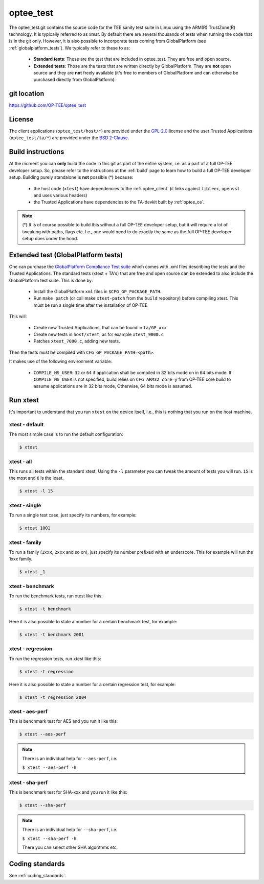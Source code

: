 .. _optee_test:

==========
optee_test
==========
The optee_test.git contains the source code for the TEE sanity test suite in
Linux using the ARM(R) TrustZone(R) technology. It is typically referred to as
`xtest`. By default there are several thousands of tests when running the code
that is in the git only. However, it is also possible to incorporate tests
coming from GlobalPlatform (see :ref:`globalplatform_tests`). We typically refer
to these to as:

    - **Standard tests**: These are the test that are included in optee_test.
      They are free and open source.

    - **Extended tests**: Those are the tests that are written directly by
      GlobalPlatform. They are **not** open source and they are **not** freely
      available (it's free to members of GlobalPlatform and can otherwise be
      purchased directly from GlobalPlatform).

git location
^^^^^^^^^^^^
https://github.com/OP-TEE/optee_test

License
^^^^^^^
.. todo::

    Joakim: Necessary to state that here? Changing the "License headers" page to
    instead become a "License" page and add addtional sections.

The client applications (``optee_test/host/*``) are provided under the
`GPL-2.0`_ license and the user Trusted Applications (``optee_test/ta/*``) are
provided under the `BSD 2-Clause`_.

Build instructions
^^^^^^^^^^^^^^^^^^
At the moment you can **only** build the code in this git as part of the entire
system, i.e. as a part of a full OP-TEE developer setup. So, please refer to
the instructions at the :ref:`build` page to learn how to build a full OP-TEE
developer setup. Building purely standalone is **not** possible (*) because:

    - the host code (``xtest``) have dependencies to the :ref:`optee_client` (it
      links against ``libteec``, ``openssl`` and uses various headers)

    - the Trusted Applications have dependencies to the TA-devkit built by
      :ref:`optee_os`.

.. note::

        (*) It is of course possible to build this without a full OP-TEE
        developer setup, but it will require a lot of tweaking with paths, flags
        etc. I.e., one would need to do exactly the same as the full OP-TEE
        developer setup does under the hood.

.. _globalplatform_tests:

Extended test (GlobalPlatform tests)
^^^^^^^^^^^^^^^^^^^^^^^^^^^^^^^^^^^^
One can purchase the `GlobalPlatform Compliance Test suite`_ which comes with
.xml files describing the tests and the Trusted Applications. The standard tests
(xtest + TA's) that are free and open source can be extended to also include the
GlobalPlatform test suite. This is done by:

    - Install the GlobalPlatform ``xml`` files in ``$CFG_GP_PACKAGE_PATH``.

    - Run ``make patch`` (or call make ``xtest-patch`` from the ``build``
      repository) before compiling xtest. This must be run a single time after the
      installation of OP-TEE.

This will:

    - Create new Trusted Applications, that can be found in ``ta/GP_xxx``
    - Create new tests in ``host/xtest``, as for example ``xtest_9000.c``
    - Patches ``xtest_7000.c``, adding new tests.

Then the tests must be compiled with ``CFG_GP_PACKAGE_PATH=<path>``.

It makes use of the following environment variable:

    - ``COMPILE_NS_USER``: ``32`` or ``64`` if application shall be compiled in
      32 bits mode on in 64 bits mode. If ``COMPILE_NS_USER`` is not specified,
      build relies on ``CFG_ARM32_core=y`` from OP-TEE core build to assume
      applications are in 32 bits mode, Otherwise, 64 bits mode is assumed.


Run xtest
^^^^^^^^^
It's important to understand that you run ``xtest`` on the device itself, i.e.,
this is nothing that you run on the host machine.

xtest - default
~~~~~~~~~~~~~~~
The most simple case is to run the default configuration:

.. code-block:: bash

	$ xtest

xtest - all
~~~~~~~~~~~
This runs all tests within the standard xtest. Using the ``-l`` parameter you
can tweak the amount of tests you will run. ``15`` is the most and ``0`` is the
least.

.. code-block:: bash

	$ xtest -l 15

xtest - single
~~~~~~~~~~~~~~
To run a single test case, just specify its numbers, for example:

.. code-block:: bash

	$ xtest 1001

xtest - family
~~~~~~~~~~~~~~
To run a family (``1xxx``, ``2xxx`` and so on), just specify its number prefixed
with an underscore. This for example will run the 1xxx family.

.. code-block:: bash

	$ xtest _1

xtest - benchmark
~~~~~~~~~~~~~~~~~
To run the benchmark tests, run xtest like this:

.. code-block:: bash

	$ xtest -t benchmark

Here it is also possible to state a number for a certain benchmark test, for
example:

.. code-block:: bash

	$ xtest -t benchmark 2001

xtest - regression
~~~~~~~~~~~~~~~~~~
To run the regression tests, run xtest like this:

.. code-block:: bash

	$ xtest -t regression

Here it is also possible to state a number for a certain regression test, for
example:

.. code-block:: bash

	$ xtest -t regression 2004

xtest - aes-perf
~~~~~~~~~~~~~~~~
This is benchmark test for AES and you run it like this:

.. code-block:: bash

	$ xtest --aes-perf

.. note::

    There is an individual help for ``--aes-perf``, i.e.

    ``$ xtest --aes-perf -h``

xtest - sha-perf
~~~~~~~~~~~~~~~~
This is benchmark test for SHA-xxx and you run it like this:

.. code-block:: bash

	$ xtest --sha-perf

.. note::

    There is an individual help for ``--sha-perf``, i.e.

    ``$ xtest --sha-perf -h``

    There you can select other SHA algorithms etc.

.. todo::

    Joakim: Should have a section about --install-ta also.

Coding standards
^^^^^^^^^^^^^^^^
See :ref:`coding_standards`.

.. _BSD 2-Clause: http://opensource.org/licenses/BSD-2-Clause
.. _GlobalPlatform Compliance Test suite: https://store.globalplatform.org/product/tee-initial-configuration-test-suite-with-excluded-tests-list-2/
.. _GPL-2.0: http://opensource.org/licenses/GPL-2.0
